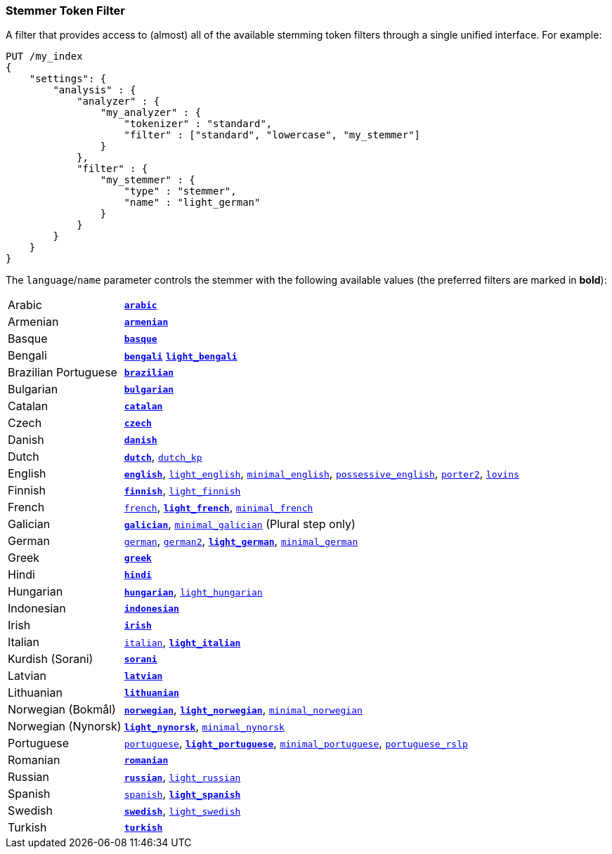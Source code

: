 [[analysis-stemmer-tokenfilter]]
=== Stemmer Token Filter

A filter that provides access to (almost) all of the available stemming token
filters through a single unified interface. For example:

[source,js]
--------------------------------------------------
PUT /my_index
{
    "settings": {
        "analysis" : {
            "analyzer" : {
                "my_analyzer" : {
                    "tokenizer" : "standard",
                    "filter" : ["standard", "lowercase", "my_stemmer"]
                }
            },
            "filter" : {
                "my_stemmer" : {
                    "type" : "stemmer",
                    "name" : "light_german"
                }
            }
        }
    }
}
--------------------------------------------------
// CONSOLE

The `language`/`name` parameter controls the stemmer with the following
available values (the preferred filters are marked in *bold*):

[horizontal]
Arabic::

http://lucene.apache.org/core/4_9_0/analyzers-common/org/apache/lucene/analysis/ar/ArabicStemmer.html[*`arabic`*]

Armenian::

http://snowball.tartarus.org/algorithms/armenian/stemmer.html[*`armenian`*]

Basque::

http://snowball.tartarus.org/algorithms/basque/stemmer.html[*`basque`*]

Bengali::
http://www.tandfonline.com/doi/abs/10.1080/02564602.1993.11437284[*`bengali`*]
http://members.unine.ch/jacques.savoy/clef/BengaliStemmerLight.java.txt[*`light_bengali`*]

Brazilian Portuguese::

http://lucene.apache.org/core/4_9_0/analyzers-common/org/apache/lucene/analysis/br/BrazilianStemmer.html[*`brazilian`*]

Bulgarian::

http://members.unine.ch/jacques.savoy/Papers/BUIR.pdf[*`bulgarian`*]

Catalan::

http://snowball.tartarus.org/algorithms/catalan/stemmer.html[*`catalan`*]

Czech::

http://portal.acm.org/citation.cfm?id=1598600[*`czech`*]

Danish::

http://snowball.tartarus.org/algorithms/danish/stemmer.html[*`danish`*]

Dutch::

http://snowball.tartarus.org/algorithms/dutch/stemmer.html[*`dutch`*],
http://snowball.tartarus.org/algorithms/kraaij_pohlmann/stemmer.html[`dutch_kp`]

English::

http://snowball.tartarus.org/algorithms/porter/stemmer.html[*`english`*],
http://ciir.cs.umass.edu/pubfiles/ir-35.pdf[`light_english`],
http://www.researchgate.net/publication/220433848_How_effective_is_suffixing[`minimal_english`],
http://lucene.apache.org/core/4_9_0/analyzers-common/org/apache/lucene/analysis/en/EnglishPossessiveFilter.html[`possessive_english`],
http://snowball.tartarus.org/algorithms/english/stemmer.html[`porter2`],
http://snowball.tartarus.org/algorithms/lovins/stemmer.html[`lovins`]

Finnish::

http://snowball.tartarus.org/algorithms/finnish/stemmer.html[*`finnish`*],
http://clef.isti.cnr.it/2003/WN_web/22.pdf[`light_finnish`]

French::

http://snowball.tartarus.org/algorithms/french/stemmer.html[`french`],
http://dl.acm.org/citation.cfm?id=1141523[*`light_french`*],
http://dl.acm.org/citation.cfm?id=318984[`minimal_french`]

Galician::

http://bvg.udc.es/recursos_lingua/stemming.jsp[*`galician`*],
http://bvg.udc.es/recursos_lingua/stemming.jsp[`minimal_galician`] (Plural step only)

German::

http://snowball.tartarus.org/algorithms/german/stemmer.html[`german`],
http://snowball.tartarus.org/algorithms/german2/stemmer.html[`german2`],
http://dl.acm.org/citation.cfm?id=1141523[*`light_german`*],
http://members.unine.ch/jacques.savoy/clef/morpho.pdf[`minimal_german`]

Greek::

http://sais.se/mthprize/2007/ntais2007.pdf[*`greek`*]

Hindi::

http://computing.open.ac.uk/Sites/EACLSouthAsia/Papers/p6-Ramanathan.pdf[*`hindi`*]

Hungarian::

http://snowball.tartarus.org/algorithms/hungarian/stemmer.html[*`hungarian`*],
http://dl.acm.org/citation.cfm?id=1141523&dl=ACM&coll=DL&CFID=179095584&CFTOKEN=80067181[`light_hungarian`]

Indonesian::

http://www.illc.uva.nl/Publications/ResearchReports/MoL-2003-02.text.pdf[*`indonesian`*]

Irish::

http://snowball.tartarus.org/otherapps/oregan/intro.html[*`irish`*]

Italian::

http://snowball.tartarus.org/algorithms/italian/stemmer.html[`italian`],
http://www.ercim.eu/publication/ws-proceedings/CLEF2/savoy.pdf[*`light_italian`*]

Kurdish (Sorani)::

http://lucene.apache.org/core/4_9_0/analyzers-common/org/apache/lucene/analysis/ckb/SoraniStemmer.html[*`sorani`*]

Latvian::

http://lucene.apache.org/core/4_9_0/analyzers-common/org/apache/lucene/analysis/lv/LatvianStemmer.html[*`latvian`*]

Lithuanian::

http://svn.apache.org/viewvc/lucene/dev/branches/lucene_solr_5_3/lucene/analysis/common/src/java/org/apache/lucene/analysis/lt/stem_ISO_8859_1.sbl?view=markup[*`lithuanian`*]

Norwegian (Bokmål)::

http://snowball.tartarus.org/algorithms/norwegian/stemmer.html[*`norwegian`*],
http://lucene.apache.org/core/4_9_0/analyzers-common/org/apache/lucene/analysis/no/NorwegianLightStemmer.html[*`light_norwegian`*],
http://lucene.apache.org/core/4_9_0/analyzers-common/org/apache/lucene/analysis/no/NorwegianMinimalStemmer.html[`minimal_norwegian`]

Norwegian (Nynorsk)::

http://lucene.apache.org/core/4_9_0/analyzers-common/org/apache/lucene/analysis/no/NorwegianLightStemmer.html[*`light_nynorsk`*],
http://lucene.apache.org/core/4_9_0/analyzers-common/org/apache/lucene/analysis/no/NorwegianMinimalStemmer.html[`minimal_nynorsk`]

Portuguese::

http://snowball.tartarus.org/algorithms/portuguese/stemmer.html[`portuguese`],
http://dl.acm.org/citation.cfm?id=1141523&dl=ACM&coll=DL&CFID=179095584&CFTOKEN=80067181[*`light_portuguese`*],
http://www.inf.ufrgs.br/\~buriol/papers/Orengo_CLEF07.pdf[`minimal_portuguese`],
http://www.inf.ufrgs.br/\~viviane/rslp/index.htm[`portuguese_rslp`]

Romanian::

http://snowball.tartarus.org/algorithms/romanian/stemmer.html[*`romanian`*]

Russian::

http://snowball.tartarus.org/algorithms/russian/stemmer.html[*`russian`*],
http://doc.rero.ch/lm.php?url=1000%2C43%2C4%2C20091209094227-CA%2FDolamic_Ljiljana_-_Indexing_and_Searching_Strategies_for_the_Russian_20091209.pdf[`light_russian`]

Spanish::

http://snowball.tartarus.org/algorithms/spanish/stemmer.html[`spanish`],
http://www.ercim.eu/publication/ws-proceedings/CLEF2/savoy.pdf[*`light_spanish`*]

Swedish::

http://snowball.tartarus.org/algorithms/swedish/stemmer.html[*`swedish`*],
http://clef.isti.cnr.it/2003/WN_web/22.pdf[`light_swedish`]

Turkish::

http://snowball.tartarus.org/algorithms/turkish/stemmer.html[*`turkish`*]
